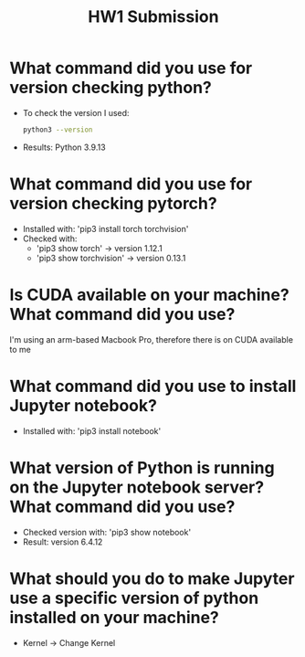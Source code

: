 #+title: HW1 Submission
#+OPTIONS: toc:nil
* What command did you use for version checking python?
- To check the version I used:
  #+begin_src bash
  python3 --version
  #+end_src
- Results: Python 3.9.13
* What command did you use for version checking pytorch?
- Installed with: 'pip3 install torch torchvision'
- Checked with:
  - 'pip3 show torch' -> version 1.12.1
  - 'pip3 show torchvision' -> version 0.13.1
* Is CUDA available on your machine? What command did you use?
I'm using an arm-based Macbook Pro, therefore there is on CUDA available to me
* What command did you use to install Jupyter notebook?
- Installed with: 'pip3 install notebook'
* What version of Python is running on the Jupyter notebook server? What command did you use?
- Checked version with: 'pip3 show notebook'
- Result: version 6.4.12
* What should you do to make Jupyter use a specific version of python installed on your machine?
- Kernel -> Change Kernel
